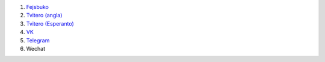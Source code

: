 #. `Fejsbuko <https://www.facebook.com/amikumuapp/>`_
#. `Tvitero (angla) <https://twitter.com/Amikumu>`_
#. `Tvitero (Esperanto) <https://twitter.com/Amikumu_eo>`_
#. `VK <https://vk.com/amikumu>`_
#. `Telegram <https://t.me/joinchat/C7Ci7kDqX1TgUXIVNPeT8g>`_
#. Wechat
